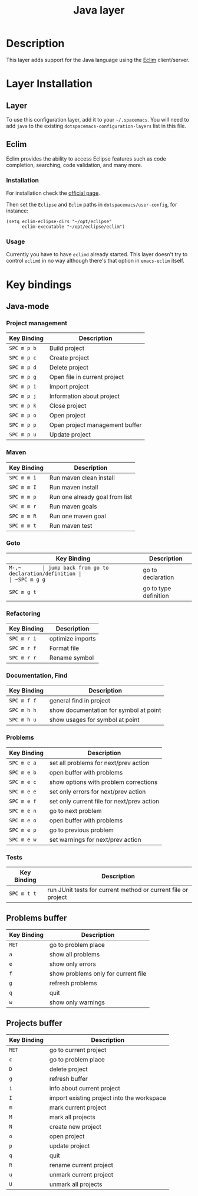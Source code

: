 #+TITLE: Java layer

[[file:img/java.png]]

* Table of Contents                                         :TOC_4_gh:noexport:
 - [[#description][Description]]
 - [[#layer-installation][Layer Installation]]
   - [[#layer][Layer]]
   - [[#eclim][Eclim]]
     - [[#installation][Installation]]
     - [[#usage][Usage]]
 - [[#key-bindings][Key bindings]]
   - [[#java-mode][Java-mode]]
     - [[#project-management][Project management]]
     - [[#maven][Maven]]
     - [[#goto][Goto]]
     - [[#refactoring][Refactoring]]
     - [[#documentation-find][Documentation, Find]]
     - [[#problems][Problems]]
     - [[#tests][Tests]]
   - [[#problems-buffer][Problems buffer]]
   - [[#projects-buffer][Projects buffer]]

* Description
This layer adds support for the Java language using the [[http://eclim.org][Eclim]] client/server.

* Layer Installation
** Layer
To use this configuration layer, add it to your =~/.spacemacs=. You will need to
add =java= to the existing =dotspacemacs-configuration-layers= list in this
file.

** Eclim
Eclim provides the ability to access Eclipse features such as code completion,
searching, code validation, and many more.

*** Installation
For installation check the [[http://eclim.org/install.html#download][official page]].

Then set the =Eclipse= and =Eclim= paths in =dotspacemacs/user-config=,
for instance:

#+BEGIN_SRC elisp
(setq eclim-eclipse-dirs "~/opt/eclipse"
      eclim-executable "~/opt/eclipse/eclim")
#+END_SRC

*** Usage
Currently you have to have =eclimd= already started.
This layer doesn't try to control =eclimd= in no way although there's that
option in =emacs-eclim= itself.

* Key bindings
** Java-mode
*** Project management
| Key Binding | Description                    |
|-------------+--------------------------------|
| ~SPC m p b~ | Build project                  |
| ~SPC m p c~ | Create project                 |
| ~SPC m p d~ | Delete project                 |
| ~SPC m p g~ | Open file in current project   |
| ~SPC m p i~ | Import project                 |
| ~SPC m p j~ | Information about project      |
| ~SPC m p k~ | Close project                  |
| ~SPC m p o~ | Open project                   |
| ~SPC m p p~ | Open project management buffer |
| ~SPC m p u~ | Update project                 |

*** Maven
| Key Binding | Description                    |
|-------------+--------------------------------|
| ~SPC m m i~ | Run maven clean install        |
| ~SPC m m I~ | Run maven install              |
| ~SPC m m p~ | Run one already goal from list |
| ~SPC m m r~ | Run maven goals                |
| ~SPC m m R~ | Run one maven goal             |
| ~SPC m m t~ | Run maven test                 |

*** Goto
| Key Binding | Description                                 |
|-------------+---------------------------------------------|
| ~M-​,​~       | jump back from go to declaration/definition |
| ~SPC m g g~ | go to declaration                           |
| ~SPC m g t~ | go to type definition                       |

*** Refactoring
| Key Binding | Description      |
|-------------+------------------|
| ~SPC m r i~ | optimize imports |
| ~SPC m r f~ | Format file      |
| ~SPC m r r~ | Rename symbol    |

*** Documentation, Find
| Key Binding | Description                            |
|-------------+----------------------------------------|
| ~SPC m f f~ | general find in project                |
| ~SPC m h h~ | show documentation for symbol at point |
| ~SPC m h u~ | show usages for symbol at point        |

*** Problems
| Key Binding | Description                                |
|-------------+--------------------------------------------|
| ~SPC m e a~ | set all problems for next/prev action      |
| ~SPC m e b~ | open buffer with problems                  |
| ~SPC m e c~ | show options with problem corrections      |
| ~SPC m e e~ | set only errors for next/prev action       |
| ~SPC m e f~ | set only current file for next/prev action |
| ~SPC m e n~ | go to next problem                         |
| ~SPC m e o~ | open buffer with problems                  |
| ~SPC m e p~ | go to previous problem                     |
| ~SPC m e w~ | set warnings for next/prev action          |

*** Tests
| Key Binding | Description                                                   |
|-------------+---------------------------------------------------------------|
| ~SPC m t t~ | run JUnit tests for current method or current file or project |


** Problems buffer
| Key Binding | Description                         |
|-------------+-------------------------------------|
| ~RET~       | go to problem place                 |
| ~a~         | show all problems                   |
| ~e~         | show only errors                    |
| ~f~         | show problems only for current file |
| ~g~         | refresh problems                    |
| ~q~         | quit                                |
| ~w~         | show only warnings                  |

** Projects buffer
| Key Binding | Description                                |
|-------------+--------------------------------------------|
| ~RET~       | go to current project                      |
| ~c~         | go to problem place                        |
| ~D~         | delete project                             |
| ~g~         | refresh buffer                             |
| ~i~         | info about current project                 |
| ~I~         | import existing project into the workspace |
| ~m~         | mark current project                       |
| ~M~         | mark all projects                          |
| ~N~         | create new project                         |
| ~o~         | open project                               |
| ~p~         | update project                             |
| ~q~         | quit                                       |
| ~R~         | rename current project                     |
| ~u~         | unmark current project                     |
| ~U~         | unmark all projects                        |
